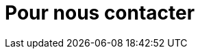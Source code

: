 = Pour nous contacter

// Formulaire de Contact : Champs pour nom, email, message.
// Coordonnées : Adresse du dojo, numéro de téléphone, email.
// Carte : Intégration d'une carte Google Maps avec la localisation du dojo.

